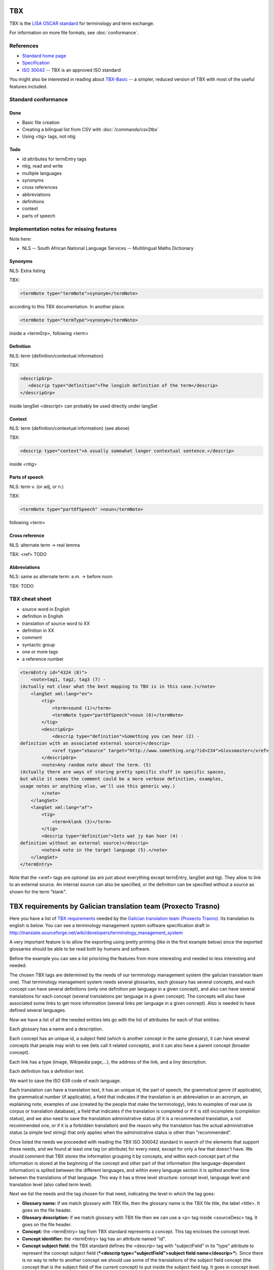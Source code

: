 
.. _tbx:

TBX
***
TBX is the `LISA OSCAR standard
<http://www.gala-global.org/lisa-oscar-standards>`_ for terminology and term
exchange.

For information on more file formats, see :doc:`conformance`.

.. _tbx#references:

References
==========

* `Standard home page <http://www.gala-global.org/lisa-oscar-standards>`_
* `Specification
  <http://www.gala-global.org/oscarStandards/tbx/tbx_oscar.pdf>`_
* `ISO 30042
  <http://www.iso.org/iso/iso_catalogue/catalogue_tc/catalogue_detail.htm?csnumber=45797>`_
  -- TBX is an approved ISO standard

You might also be interested in reading about `TBX-Basic
<http://www.gala-global.org/oscarStandards/tbx/tbx-basic.html>`_ -- a simpler,
reduced version of TBX with most of the useful features included.

.. _tbx#standard_conformance:

Standard conformance
====================

.. _tbx#done:

Done
----
* Basic file creation
* Creating a bilingual list from CSV with :doc:`/commands/csv2tbx`
* Using <tig> tags, not ntig

.. _tbx#todo:

Todo
----
* id attributes for termEntry tags
* ntig, read and write
* multiple languages
* synonyms
* cross references
* abbreviations
* definitions
* context
* parts of speech

.. _tbx#implementation_notes_for_missing_features:

Implementation notes for missing features
=========================================

Note here:

* NLS -- South African National Language Services -- Multilingual Maths
  Dictionary

.. _tbx#synonyms:

Synonyms
--------
NLS: Extra listing

TBX:

.. code-block:: xml

    <termNote type="termNote">synonym</termNote>

according to this TBX documentation. In another place:

.. code-block:: xml

    <termNote type="termType">synonym</termNote>

inside a <termGrp>, following <term>

.. _tbx#definition:

Definition
----------
NLS: term {definition/contextual information}

TBX:

.. code-block:: xml

    <descripGrp>
       <descrip type="definition">The longish definition of the term</descrip>
    </descripGrp>

inside langSet <descript> can probably be used directly under langSet

.. _tbx#context:

Context
-------
NLS: term {definition/contextual information} (see above)

TBX:

.. code-block:: xml

    <descrip type="context">A usually somewhat longer contextual sentence.</descrip>

inside <ntig>

.. _tbx#parts_of_speech:

Parts of speech
---------------
NLS: term v.  (or adj, or n.)

TBX:

.. code-block:: xml

    <termNote type="partOfSpeech" >noun</termNote>

following <term>

.. _tbx#cross_reference:

Cross reference
---------------
NLS: alternate term -> real lemma

TBX: <ref> TODO

.. _tbx#abbreviations:

Abbreviations
-------------
NLS: same as alternate term: a.m. -> before noon

TBX: TODO

.. _tbx#tbx_cheat_sheet:

TBX cheat sheet
===============

- source word in English
- definition in English
- translation of source word to XX
- definition in XX
- comment
- syntactic group
- one or more tags
- a reference number

.. code-block:: xml

    <termEntry id="4324 (8)">
        <note>tag1, tag2, tag3 (7) -
    (Actually not clear what the best mapping to TBX is in this case.)</note>
        <langSet xml:lang="en">
            <tig>
                <term>sound (1)</term>
                <termNote type="partOfSpeech">noun (6)</termNote>
            </tig>
            <descripGrp>
                <descrip type="definition">Something you can hear (2) -
    definition with an associated external source)</descrip>
                <xref type="xSource" target="http://www.something.org/?id=234">Glossmaster</xref>
            </descripGrp>
            <note>Any random note about the term. (5)
    (Actually there are ways of storing pretty specific stuff in specific spaces,
    but while it seems the comment could be a more verbose definition, examples,
    usage notes or anything else, we'll use this generic way.)
            </note>
        </langSet>
        <langSet xml:lang="af">
            <tig>
                <term>klank (3)</term>
            </tig>
            <descrip type="definition">Iets wat jy kan hoor (4) -
    definition without an external source)</descrip>
            <note>A note in the target language (5).</note>
        </langSet>
    </termEntry>

Note that the <xref> tags are optional (as are just about everything except
termEntry, langSet and tig). They allow to link to an external source. An
internal source can also be specified, or the definition can be specified
without a source as shown for the term "klank".

.. _tbx#tbx_requirements_by_galician_translation_team_proxecto_trasno:

TBX requirements by Galician translation team (Proxecto Trasno)
***************************************************************

Here you have a list of `TBX requirements
<http://www.certima.net/glosima/?28-xustificacion-das-escollas-de>`_ needed by
the `Galician translation team (Proxecto Trasno) <http://www.trasno.net>`_. Its
translation to english is below. You can see a terminology management system
software specification draft in
http://translate.sourceforge.net/wiki/developers/terminology_management_system

A very important feature is to allow the exporting using pretty printing (like
in the first example below) since the exported glossaries should be able to be
read both by humans and software.

Before the example you can see a list priorizing the features from more
interesting and needed to less interesting and needed.

The chosen TBX tags are determined by the needs of our terminology management
system (the galician translation team one). That terminology management system
needs several glossaries, each glossary has several concepts, and each concept
can have several definitions (only one definition per language in a given
concept), and also can have several translations for each concept (several
translations per language in a given concept). The concepts will also have
associated some links to get more information (several links per language in a
given concept). Also is needed to have defined several languages.

Now we have a list of all the needed entities lets go with the list of
attributes for each of that entities:

Each glossary has a name and a description.

Each concept has an unique id, a subject field (which is another concept in the
same glossary), it can have several concepts that people may wish to see (lets
call it related concepts), and it can also have a parent concept (broader
concept).

Each link has a type (image, Wikipedia page,...), the address of the link, and
a tiny description.

Each definition has a definition text.

We want to save the ISO 639 code of each language.

Each translation can have a translation text, it has an unique id, the part of
speech, the grammatical genre (if applicable), the grammatical number (if
applicable), a field that indicates if the translation is an abbreviation or an
acronym, an explaining note, examples of use (created by the people that make
the terminology), links to examples of real use (a corpus or translation
database), a field that indicates if the translation is completed or if it is
still incomplete (completion status), and we also need to save the translation
administrative status (if it is a recommedend translation, a not recommended
one, or if it is a forbidden translation) and the reason why the translation
has the actual administrative status (a simple text string) that only applies
when the administrative status is other than "recommended".

Once listed the needs we proceeded with reading the TBX ISO 300042 standard in
search of the elements that support these needs, and we found at least one tag
(or attribute) for every need, except for only a few that doesn't have. We
should comment that TBX stores the information grouping it by concepts, and
within each concept part of the information is stored at the beginning of the
concept and other part of that information (the language-dependant information)
is splited between the different languages, and within every language section
it is splited another time between the translations of that language. This way
it has a three level structure: concept level, language level and translation
level (also called term level).

Next we list the needs and the tag chosen for that need, indicating the level
in which the tag goes:

* **Glossary name:** if we match glossary with TBX file, then the glossary name
  is the TBX file title, the label <title>. It goes on the file header.

* **Glossary description:** if we match glossary with TBX file then we can use
  a <p> tag inside <sourceDesc> tag. It goes on the file header.

* **Concept:** the <termEntry> tag from TBX standard represents a concept. This
  tag encloses the concept level.

* **Concept identifier:** the <termEntry> tag has an attribute named "id".

* **Concept subject field:** the TBX standard defines the <descrip> tag with
  "subjectField" in its "type" attribute to represent the concept subject field
  (***<descrip type="subjectField">subject field name</descrip>***). Since
  there is no way to refer to another concept we should use some of the
  translations of the subject field concept (the concept that is the subject
  field of the current concept) to put inside the subject field tag. It goes in
  concept level. **The lack of a way in TBX standard to refer to another
  concept within the same glossary as subject field to make self-contained
  glossaries is a real lack or we haven't identified the way to do this using
  TBX??**

* **Related concepts:** the TBX standard suggest the use of the tag ***<ref
  type="crossReference" target="cid­23">some text...</ref>*** where “cid­23” is
  the value of the related concept id, and "some text..." is one of the related
  concept translations (the first english recommended one, for example). It
  goes on concept level.

* **Broader concept:** TBX defines the use of the tag <descrip> with the value
  "broaderConceptGeneric" in its "type" attribute and a text between its
  opening and closing tags. Also it allows the use of the "target" attribute to
  refer to the broader concept. It goes on concept level. Example ***<descrip
  type="broaderConceptGeneric" target="cid­23">broader concept
  name</descrip>***

* **Link:** according to TBX standard the tag that defines external links to
  outside the current file is the <xref> tag. This tag has the following
  structure: ***<xref type="xGraphic" target="sports/cricket/bat.jpg">cricket
  bat</xref>*** where "type" is the link type, "target" is the link address and
  the text between the opening and closing tags is a short description. It goes
  on language level.

* **Link type:** the <xref> tag has an attribute named "type" that defines the
  link type. This attribute can have the values "xGraphic" if it is an image,
  "externalCrossReference" if it is a link to an external resource (for example
  a link to Wikipedia). It can have other values, but for now they are
  considered not important.

* **Link address:** the <xref> tag has an attribute named "target" which is the
  link address.

* **Link description:** the link description can go between the opening and
  closing tags

* **Definition:** to save the definitions it should be used the <descrip> tag
  with the value "definition" in its "type" attribute. It goes on the language
  level. Example: ***<descrip type="definition">alternate name for a
  person...</descrip>*** can be the definition for "nickname".

* **Definition text:** the definition text goes between the opening and closing
  <descrip> tags.

* **Language:** in TBX the <langSet> tag represents a language, but no language
  list is stored inside the TBX file. So if there is a <langSet> tag for a
  given language somewhere inside the TBX file, then this particular language
  is defined in that TBX file. Inside each concept only can exist one <langSet>
  per language, but a given language can have a <langSet> in each <termEntry>.
  It is essential that at least one <langSet> tag is present in every
  <termEntry> tag. The <langSet> tag encloses the language level. It goes on
  concept level.

* **Language code:** the <langSet> tag has an attribute named "xml:lang" which
  stores some ISO 639 code value. Example: ***<langSet xml:lang="gl">***

* **Translation:** the TBX standard defines two different tags to enclose the
  translation level: <tig> and <ntig>. The <tig> tag provides all the needed
  functionalities, like also the <ntig> tag does, but the <ntig> also has a lot
  of undesired and unnecessary functionalities that complicate the TBX file
  structure in an unnecessary way making its size grow and making dificult to a
  person read the file with a text editor. Besides the TBX-Basic standard only
  uses the <tig> tag. So we decided to only use the <tig> tag.

* **Translation text:** the translation text goes between the opening and
  closing of the <term> tag that goes on the translation level (under the <tig>
  tag). Example: ***<term>nickname</term>***

* **Translation identifier:** the <tig> tag has an attribute named "id" in
  which we put the identifier. Example: ***<tig id="tid­59">...</tig>***

* **Part of speech:** for storing the part of speech TBX suggests the use of
  the <termNote> tag indicating in the "type" attribute the value
  "partOfSpeech". The TBX standard doesn't defines a part of speech values list
  (like noun, verb...), but the TBX-Basic standard (a simplified subset of TBX)
  defines a short list of part of speech values which we can reuse and that can
  be completed if necessary. It goes on translation level. Example:
  ***<termNote type="partOfSpeech">noun</termNote>***

* **Grammatical gender:** TBX specifies that the grammatical gender should be
  specified using the <termNote> tag indicating the value "grammaticalGender"
  in the "type" attribute. Like in the previous point, TBX doesn't define a
  gender list so we will have to use the defined in TBX-Basic. It goes on the
  translation level. Example: ***<termNote
  type="grammaticalGender">masculine</termNote>***

* **Grammatical number:** TBX says that for saving the grammatical number it
  should be used a <termNote> tag with the value "grammaticalNumber" in its
  "type" attribute. For the grammatical number we are going to use the list
  defined in TBX-Basic. The grammatical should only be put when not putting it
  could lead to misunderstanding. It goes on the translation level. Example:
  ***<termNote type="grammaticalNumber">plural</termNote>***

* **Acronym:** to indicate that a translation is an acronym we can use the
  <termNote> tag with the "termType" value on its attribute "type" and the text
  "acronym" between its opening and closing tags. It goes on the translation
  level. Example: ***<termNote type="termType">acronym</termNote>***

* **Abbreviation:** Like in the previous point but putting now "abbreviation"
  between the opening and the closing tags. It goes on the translation level.

* **Translation explaining note:** for the notes TBX defines the use of the
  <termNote> tag with the value "usageNote" on its "type" attribute with the
  explanatory note text between its opening and closing tags. It goes on the
  translation level. Example: ***<termNote type="usageNote">Don't abuse of that
  translation...</termNote>***

* **Example of use:** for the examples of use made ad hoc we are going to use
  the <descrip> tag with the value "context" on its "type" attribute and the
  example text between its opening and closing tags. It goes on the translation
  level. We are not going to use <descrip type="sampleSentence"> since it
  doesn't appear both in TBX and in TBX-Basic, and also we are not going to use
  <descrip type="example"> since in it is not mandatory to include the
  translation text in the example. Example: ***<descrip type="context">example
  text</descrip>***

* **Link to real use example:** it is used for references to corpus
  (translations databases, like open-tran.eu). TBX says that such references
  should be indicated using the <xref> tag with the value "corpusTrace" on its
  "type" attribute. It goes on the translation level. Example: ***<xref
  type="corpusTrace" target="http:*en.gl.open-tran.eu/suggest/window">Window on
  open-tran.eu</xref>**//

* **Completion status:** we are going to use the <termNote> tag with the value
  "processStatus" in its "type" attribute and the text "provisionallyProcessed"
  between its opening and closing tags to indicate that not all the translation
  information is not approved or that some of that information are not included
  on the system yet. In case being completed this tag shouldn't appear, despite
  TBX defines the values "unprocessed" and "finalized". It goes on the
  translation level. Example: ***<termNote
  type="processStatus">provisionallyProcessed</termNote>***

* **Administrative status:** to indicate the administrative status of the
  translation we are going to do the way TBX specifies and not how TBX-Basic
  does since we are using a superset of TBX-Basic. TBX specifies the use of the
  <termNote> tag with the value "administrativeStatus" on its "type" attribute
  and the text that indicates the status between its opening and closing tags.
  TBX defines a list of several states but we are only going to use three of
  them: "preferredTerm­admn­sts" to indicate that this is a recommended
  translation, "admittedTerm­admn­sts" to indicate that it is a valid
  translation but that be prefer not to use it since there is another one that
  is recommended, and "deprecatedTerm­admn­sts" to indicate that this
  translation is forbidden (for not being a valid translation for a given
  language for some reasons: false friend,...). It goes on the translation
  level. Example: ***<termNote
  type="administrativeStatus">preferredTerm­admn­sts</termNote>***

* **Administrative status reason:** TBX doesn't define any way to save the
  reason why a translation has a given administrative status. Due to that we
  decided to use the <note> tag for specifying the reason. Since this tag is
  also used for saving notes we are considering to use the <termNoteGrp> to
  group it together with the administrative status tag. Maybe some languages
  are not going to use that, but in galician it is very very important. Note
  that the reason is not specified if the administrative status is
  "preferredTerm­admn­sts". It goes on the translation level. Example:
  **galicism**

Below you can see a diagram that shows the levels and the data that goes in
each level. Click on the image to enlarge.

.. image:: /_static/tbx_levels_structure.png

.. _tbx#features_priorization:

Features priorization
=====================

The upper ones are the most needed and interesting:

* Definition
* Several translations in the same language for the same concept
* Part of speech
* Grammatical gender
* Grammatical number
* Concept subject field
* Pretty printing
* Use of tig tag by default
* Link to external resources (including its type, address and description)
* Completion status
* Administrative status
* Administrative status reason
* Translation explaining note
* Translation identifier
* Related concepts
* Broader concept
* Acronym
* Abbreviation
* Example of use
* Link to real use example

.. _tbx#example_for_galician_tbx_requirements:

Example for galician TBX requirements
=====================================

.. code-block:: xml

    <?xml version='1.0' encoding='UTF-8'?>
    <!DOCTYPE martif SYSTEM 'TBXcoreStructV02.dtd'>
    <martif type='TBX' xml:lang='en'>
        <martifHeader>
            <fileDesc>
                <titleStmt>
                    <title>Localization glossary</title>
                </titleStmt>
                <sourceDesc>
                    <p>Test glossary with concepts from software localization...</p>
                </sourceDesc>
            </fileDesc>
            <encodingDesc>
                <p type='XCSURI'>http://www.lisa.org/fileadmin/standards/tbx/TBXXCSV02.xcs</p>
            </encodingDesc>
        </martifHeader>
        <text>
            <body>

                <termEntry id="cid-23">
                    <descrip type="subjectField">computer science</descrip><!-- enclosed text in english since it is the glossary 
                    language (see martif opening tag) -->
                    <ref type="crossReference" target="cid-12">microprocessor</ref><!-- enclosed text in english since it is the 
                    glossary language (see martif opening tag) -->
                    <ref type="crossReference" target="cid-16">keyboard</ref><!-- enclosed text in english since it is the glossary 
                    language (see martif opening tag) -->
                    <descrip type="broaderConceptGeneric" target="cid-7">hardware</descrip><!-- enclosed text in english since it is 
                    the glossary language (see martif opening tag) -->

                    <langSet xml:lang="en">
                        <descrip type="definition">A computer is a programmable machine that receives input, stores and manipulates 
    data, and provides output in a useful format.</descrip>
                        <xref type="xGraphic" target="http://en.wikipedia.org/wiki/File:HPLaptopzv6000series.jpg">computer image</xref>
                        <xref type="externalCrossReference" target="http://en.wikipedia.org/wiki/Computer">English Wikipedia computer page</xref>

                        <tig id="tid-59">
                            <term>computer</term>
                        </tig>
                        <tig>
                            <term>PC</term>
                            <termNote type="termType">acronym</termNote><!-- "PC" is an acronym of "Personal Computer" -->
                            <termNote type="administrativeStatus">admittedTerm-admn-sts</termNote>
                            <termNote type="usageNote">Do not abuse of using this translation.</termNote>
                        </tig>
                        <tig>
                            <term>comp.</term>
                            <termNote type="termType">abbreviation</termNote><!-- "comp." is an abbreviation of "computer" -->
                            <termNote type="administrativeStatus">admittedTerm-admn-sts</termNote>
                        </tig>
                    </langSet>

                    <langSet xml:lang="es">
                        <descrip type="definition">Máquina  electrónica que recibe y procesa datos para convertirlos en información 
    útil</descrip><!-- definition text in spanish -->

                        <tig>
                            <term>sistema</term>
                            <termNote type="administrativeStatus">admittedTerm-admn-sts</termNote>
                        </tig>
                        <tig>
                            <term>equipo</term>
                            <termNote type="administrativeStatus">deprecatedTerm-admn-sts</termNote>
                            <termNote type="processStatus">provisionallyProcessed</termNote>
                        </tig>
                        <tig>
                            <term>ordenador</term>
                            <termNote type="partOfSpeech">noun</termNote>
                            <termNote type="grammaticalGender">masculine</termNote>
                            <termNote type="grammaticalNumber">singular</termNote>
                            <termNote type="administrativeStatus">preferredTerm-admn-sts</termNote>
                            <descrip type="context">El ordenador personal ha supuesto la generalización de la informática.</descrip><!-- example phrase -->
                            <xref type="corpusTrace" target="http://es.en.open-tran.eu/suggest/ordenador">ordenador en open-tran.eu</xref><!-- enclosed text in spanish -->
                        </tig>
                        <tig>
                            <term>computador</term>
                            <termNote type="administrativeStatus">deprecatedTerm-admn-sts</termNote>
                        </tig>
                        <tig>
                            <term>computadora</term>
                            <termNote type="administrativeStatus">deprecatedTerm-admn-sts</termNote>
                        </tig>
                    </langSet>

                    <langSet xml:lang="fr">
                        <descripGrp><!-- Using descripGrp tags for enclosing the definition and its source -->
                            <descrip type="definition">Un ordinateur est une machine dotée d'une unité de traitement lui permettant 
    d'exécuter des programmes enregistrés. C'est un ensemble de circuits électroniques permettant de manipuler des données sous forme 
    binaire, ou bits. Cette machine permet de traiter automatiquement les données, ou informations, selon des séquences d'instructions 
    prédéfinies appelées aussi programmes.
                            Elle interagit avec l'environnement grâce à des périphériques comme le moniteur, le clavier, la souris, 
    l'imprimante, le modem, le lecteur de CD (liste non-exhaustive). Les ordinateurs peuvent être classés selon plusieurs critères 
    (domaine d'application, taille ou architecture).</descrip>
                            <xref type="xSource" target="http://fr.wikipedia.org/wiki/Ordinateur">Wikipedia: ordinateur</xref>
                        </descripGrp>

                        <tig>
                            <term>ordinateur</term>
                        </tig>
                    </langSet>
                </termEntry>

                <termEntry id="cid-27"><!-- Another concept -->
                    <descrip type="subjectField">computer science</descrip>

                    <langSet xml:lang="en">
                        <descrip type="definition">A technical standard is an established norm or requirement. It is usually a formal 
    document that establishes uniform engineering or technical criteria, methods, processes and practices. In contrast, a custom, 
    convention, company product, corporate standard, etc. which becomes generally accepted and dominant is often called a de facto standard.</descrip>

                        <tig>
                            <term>standard</term>
                            <termNote type="partOfSpeech">noun</termNote>
                            <termNote type="administrativeStatus">preferredTerm-admn-sts</termNote>
                        </tig>
                    </langSet>

                    <langSet xml:lang="gl">
                        <descrip type="definition">Norma que mediante documentos técnicos fixa a especificación de determinado tema.</descrip>

                        <tig>
                            <term>estándar</term>
                            <termNote type="administrativeStatus">preferredTerm-admn-sts</termNote>
                        </tig>

                        <tig>
                            <term>standard</term>
                            <termGrp><!-- Example of administrative status along with its reason -->
                                <termNote type="administrativeStatus">deprecatedTerm­admn­sts</termNote>
                                <note>Razón: anglicismo</note><!-- the translation of the enclosed text is: "Reason: anglicism" -->
                            </termGrp>
                        </tig>
                    </langSet>
                </termEntry>

            </body>
        </text>
    </martif>

